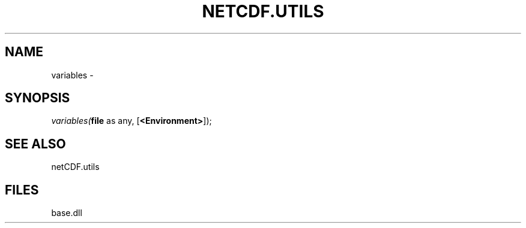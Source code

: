 .\" man page create by R# package system.
.TH NETCDF.UTILS 1 2000-Jan "variables" "variables"
.SH NAME
variables \- 
.SH SYNOPSIS
\fIvariables(\fBfile\fR as any, 
[\fB<Environment>\fR]);\fR
.SH SEE ALSO
netCDF.utils
.SH FILES
.PP
base.dll
.PP
